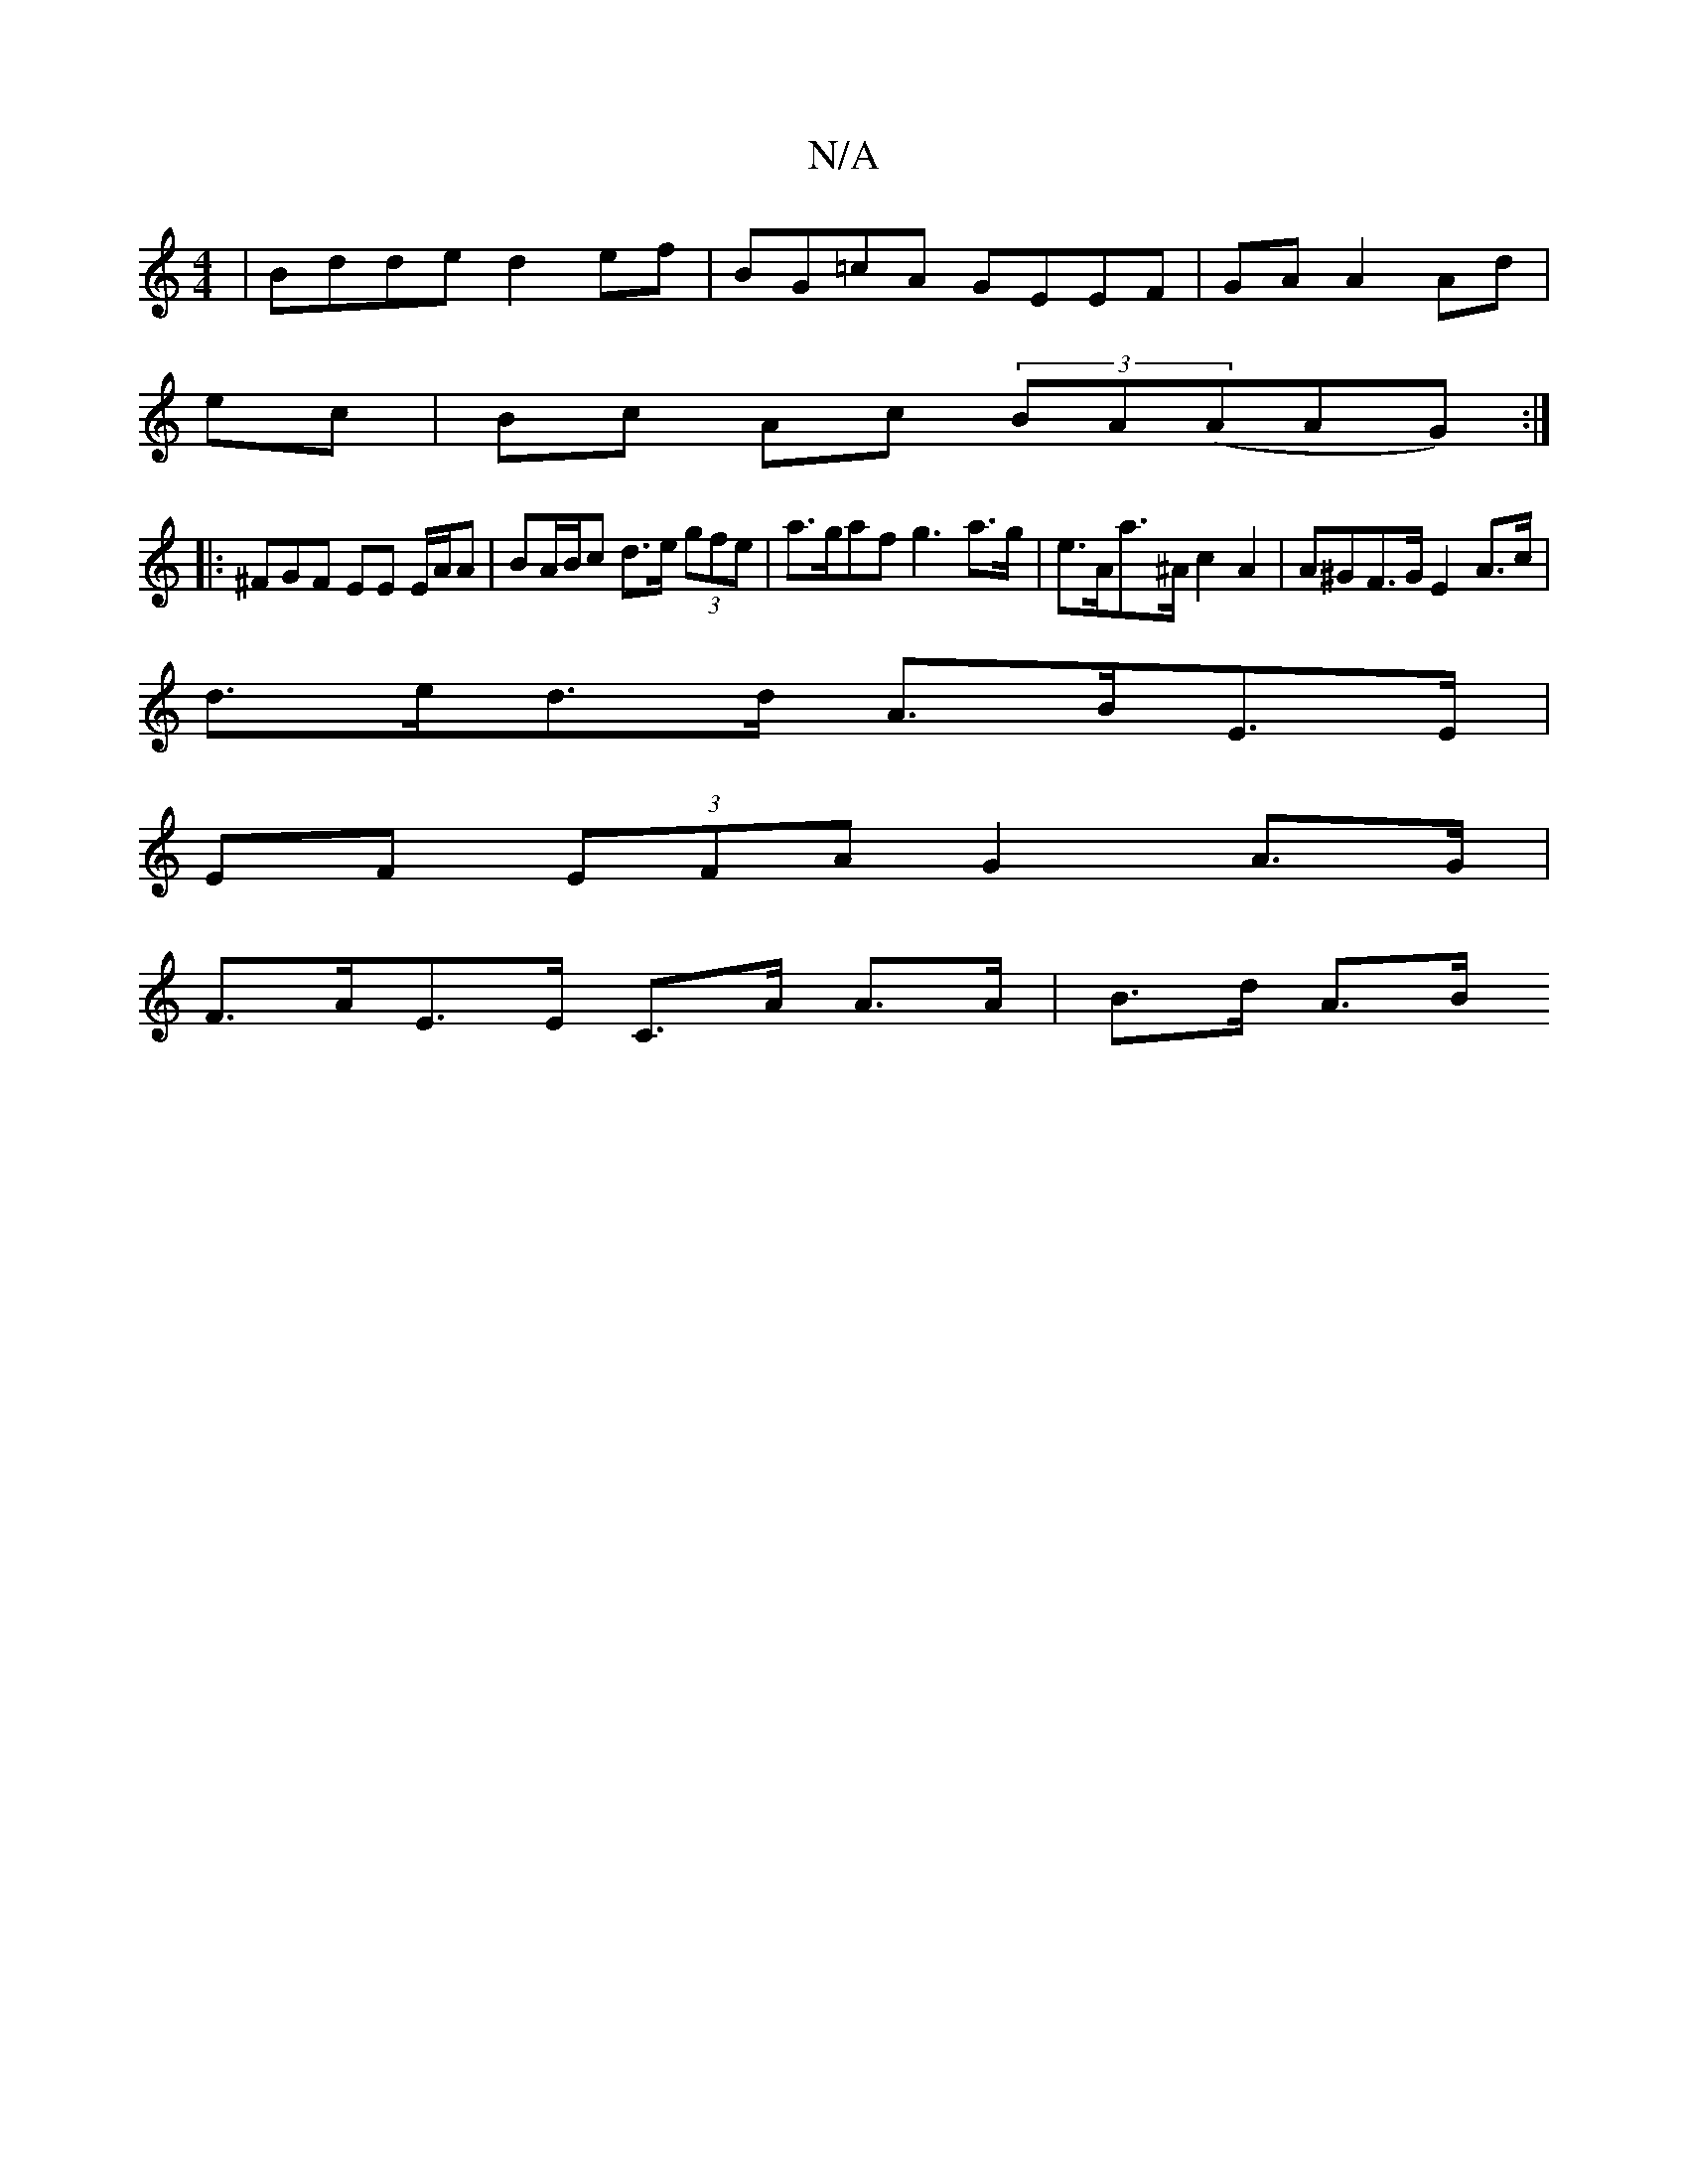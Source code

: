 X:1
T:N/A
M:4/4
R:N/A
K:Cmajor
 | Bdde d2 ef | BG=cA GEEF|GA A2Ad|
ec|Bc Ac (3BA(AAG) :|
|: ^FGF EE E/A/A |BA/B/c d>e (3gfe | a>gaf g3 a>g | e>Aa>^A c2 A2 | A^GF>G E2 A>c |
d>ed>d A>BE>E |
EF (3EFA G2 A>G |
F>AE>E C>A A>A | B>d A>B